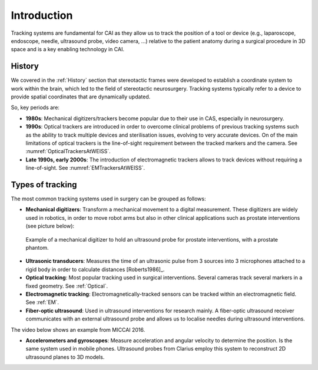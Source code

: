 .. _IntroductionTracking:

Introduction
============

Tracking systems are fundamental for CAI as they allow us to track the position of a tool or device (e.g., laparoscope, endoscope, needle, ultrasound probe, video camera, ...) relative to the patient anatomy during a surgical procedure in 3D space and is a key enabling technology in CAI.

History
-------

We covered in the :ref:`History` section that stereotactic frames were developed
to establish a coordinate system to work within the brain, which led
to the field of stereotactic neurosurgery. Tracking systems typically refer to a
device to provide spatial coordinates that are dynamically updated.

So, key periods are:

* **1980s**: Mechanical digitizers/trackers become popular due to their use in CAS, especially in neurosurgery.
* **1990s**: Optical trackers are introduced in order to overcome clinical problems of previous tracking systems such as the ability to track multiple devices and sterilisation issues, evolving to very accurate devices. On of the main limitations of optical trackers is the line-of-sight requirement between the tracked markers and the camera. See :numref:`OpticalTrackersAtWEISS`.
* **Late 1990s, early 2000s**: The introduction of electromagnetic trackers allows to track devices without requiring a line-of-sight. See :numref:`EMTrackersAtWEISS`.

Types of tracking
-----------------

The most common tracking systems used in surgery can be grouped as follows:

* **Mechanical digitizers**: Transform a mechanical movement to a digital measurement. These digitizers are widely used in robotics, in order to move robot arms but also in other clinical applications such as prostate interventions (see picture below):

.. figure:: mechanical_digitiser.jpg
  :alt: Example of a mechanic digitizer to hold an ultrasound probe for prostate interventions, with a prostate phantom.
  :width: 300
  
  Example of a mechanical digitizer to hold an ultrasound probe for prostate interventions, with a prostate phantom.

* **Ultrasonic transducers**: Measures the time of an ultrasonic pulse from 3 sources into 3 microphones attached to a rigid body in order to calculate distances [Roberts1986]_.

* **Optical tracking**: Most popular tracking used in surgical interventions. Several cameras track several markers in a fixed geometry. See :ref:`Optical`.

* **Electromagnetic tracking**: Electromagnetically-tracked sensors can be tracked within an electromagnetic field. See :ref:`EM`.

* **Fiber-optic ultrasound**: Used in ultrasound interventions for research mainly. A fiber-optic ultrasound receiver communicates with an external ultrasound probe and allows us to localise needles during ultrasound interventions.

The video below shows an example from MICCAI 2016.

.. raw:: html

    <iframe width="560" height="315" src="https://www.youtube.com/embed/GutD3Cc6LxA?start=2705" frameborder="0" allow="accelerometer; autoplay; encrypted-media; gyroscope; picture-in-picture" allowfullscreen></iframe>


* **Accelerometers and gyroscopes**: Measure acceleration and angular velocity to determine the position. Is the same system used in mobile phones. Ultrasound probes from Clarius employ this system to reconstruct 2D ultrasound planes to 3D models.




